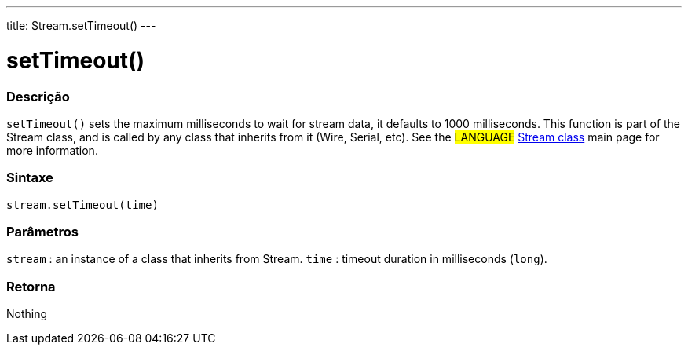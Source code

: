---
title: Stream.setTimeout()
---




= setTimeout()


// OVERVIEW SECTION STARTS
[#overview]
--

[float]
=== Descrição
`setTimeout()` sets the maximum milliseconds to wait for stream data, it defaults to 1000 milliseconds. This function is part of the Stream class, and is called by any class that inherits from it (Wire, Serial, etc). See the #LANGUAGE# link:../../stream[Stream class] main page for more information.
[%hardbreaks]


[float]
=== Sintaxe
`stream.setTimeout(time)`


[float]
=== Parâmetros
`stream` : an instance of a class that inherits from Stream.
`time` : timeout duration in milliseconds (`long`).

[float]
=== Retorna
Nothing

--
// OVERVIEW SECTION ENDS